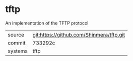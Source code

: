 * tftp

An implementation of the TFTP protocol

|---------+------------------------------------------|
| source  | git:https://github.com/Shinmera/tftp.git |
| commit  | 733292c                                  |
| systems | tftp                                     |
|---------+------------------------------------------|

